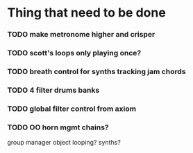 * Thing that need to be done

*** TODO make metronome higher and crisper
*** TODO scott's loops only playing once?

*** TODO breath control for synths tracking jam chords
*** TODO 4 filter drums banks
*** TODO global filter control from axiom

*** TODO OO horn mgmt chains?
    group manager object
    looping?
    synths?
